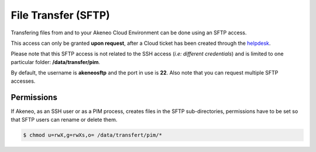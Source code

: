 File Transfer (SFTP)
====================

Transfering files from and to your Akeneo Cloud Environment can be done using an SFTP access.

This access can only be granted **upon request**, after a Cloud ticket has been created through the `helpdesk`_.

Please note that this SFTP access is not related to the SSH access (*i.e: different credentials*) and is limited to one particular folder:  **/data/transfer/pim**.

By default, the username is **akeneosftp** and the port in use is **22**. Also note that you can request multiple SFTP accesses.

Permissions
-----------
If Akeneo, as an SSH user or as a PIM process, creates files in the SFTP sub-directories, permissions have to be set so that SFTP users can rename or delete them.

.. code-block:: bash

    $ chmod u=rwX,g=rwXs,o= /data/transfert/pim/*

.. _`helpdesk`: https://helpdesk.akeneo.com

